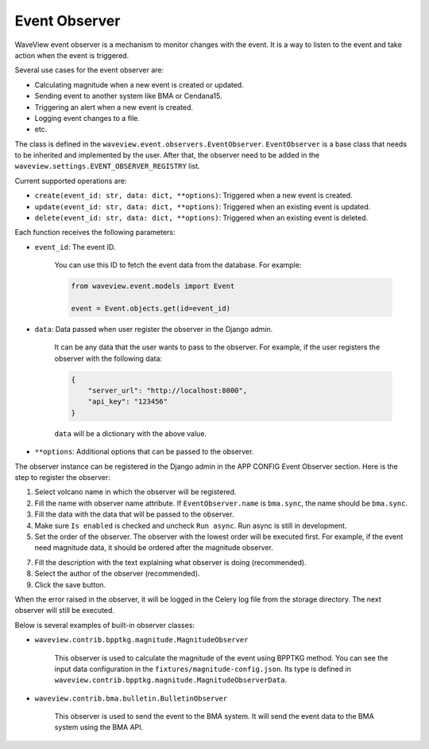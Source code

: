 ==============
Event Observer
==============

WaveView event observer is a mechanism to monitor changes with the event. It is
a way to listen to the event and take action when the event is triggered.

Several use cases for the event observer are:

- Calculating magnitude when a new event is created or updated.
- Sending event to another system like BMA or Cendana15.
- Triggering an alert when a new event is created.
- Logging event changes to a file.
- etc.

The class is defined in the ``waveview.event.observers.EventObserver``.
``EventObserver`` is a base class that needs to be inherited and implemented by
the user. After that, the observer need to be added in the
``waveview.settings.EVENT_OBSERVER_REGISTRY`` list. 

Current supported operations are:

- ``create(event_id: str, data: dict, **options)``: Triggered when a new event is created.
- ``update(event_id: str, data: dict, **options)``: Triggered when an existing event is updated.
- ``delete(event_id: str, data: dict, **options)``: Triggered when an existing event is deleted.

Each function receives the following parameters:

- ``event_id``: The event ID.

    You can use this ID to fetch the event data from the database. For example:

    .. code-block:: python

        from waveview.event.models import Event

        event = Event.objects.get(id=event_id)

- ``data``: Data passed when user register the observer in the Django admin.

    It can be any data that the user wants to pass to the observer. For example,
    if the user registers the observer with the following data:

    .. code-block:: python

        {
            "server_url": "http://localhost:8000",
            "api_key": "123456"
        }

    ``data`` will be a dictionary with the above value.
 
- ``**options``: Additional options that can be passed to the observer. 

The observer instance can be registered in the Django admin in the APP CONFIG
Event Observer section. Here is the step to register the observer:

1. Select volcano name in which the observer will be registered.

2. Fill the name with observer name attribute. If ``EventObserver.name`` is
   ``bma.sync``, the name should be ``bma.sync``.

3. Fill the data with the data that will be passed to the observer.

4. Make sure ``Is enabled`` is checked and uncheck ``Run async``. Run async is
   still in development.

5. Set the order of the observer. The observer with the lowest order will be
   executed first. For example, if the event need magnitude data, it should be
   ordered after the magnitude observer.

7. Fill the description with the text explaining what observer is doing
   (recommended).

8. Select the author of the observer (recommended).

9. Click the save button.

When the error raised in the observer, it will be logged in the Celery log file
from the storage directory. The next observer will still be executed.

Below is several examples of built-in observer classes:

- ``waveview.contrib.bpptkg.magnitude.MagnitudeObserver``

    This observer is used to calculate the magnitude of the event using BPPTKG
    method. You can see the input data configuration in the
    ``fixtures/magnitude-config.json``. Its type is defined in
    ``waveview.contrib.bpptkg.magnitude.MagnitudeObserverData``.

- ``waveview.contrib.bma.bulletin.BulletinObserver``

    This observer is used to send the event to the BMA system. It will send the
    event data to the BMA system using the BMA API.
